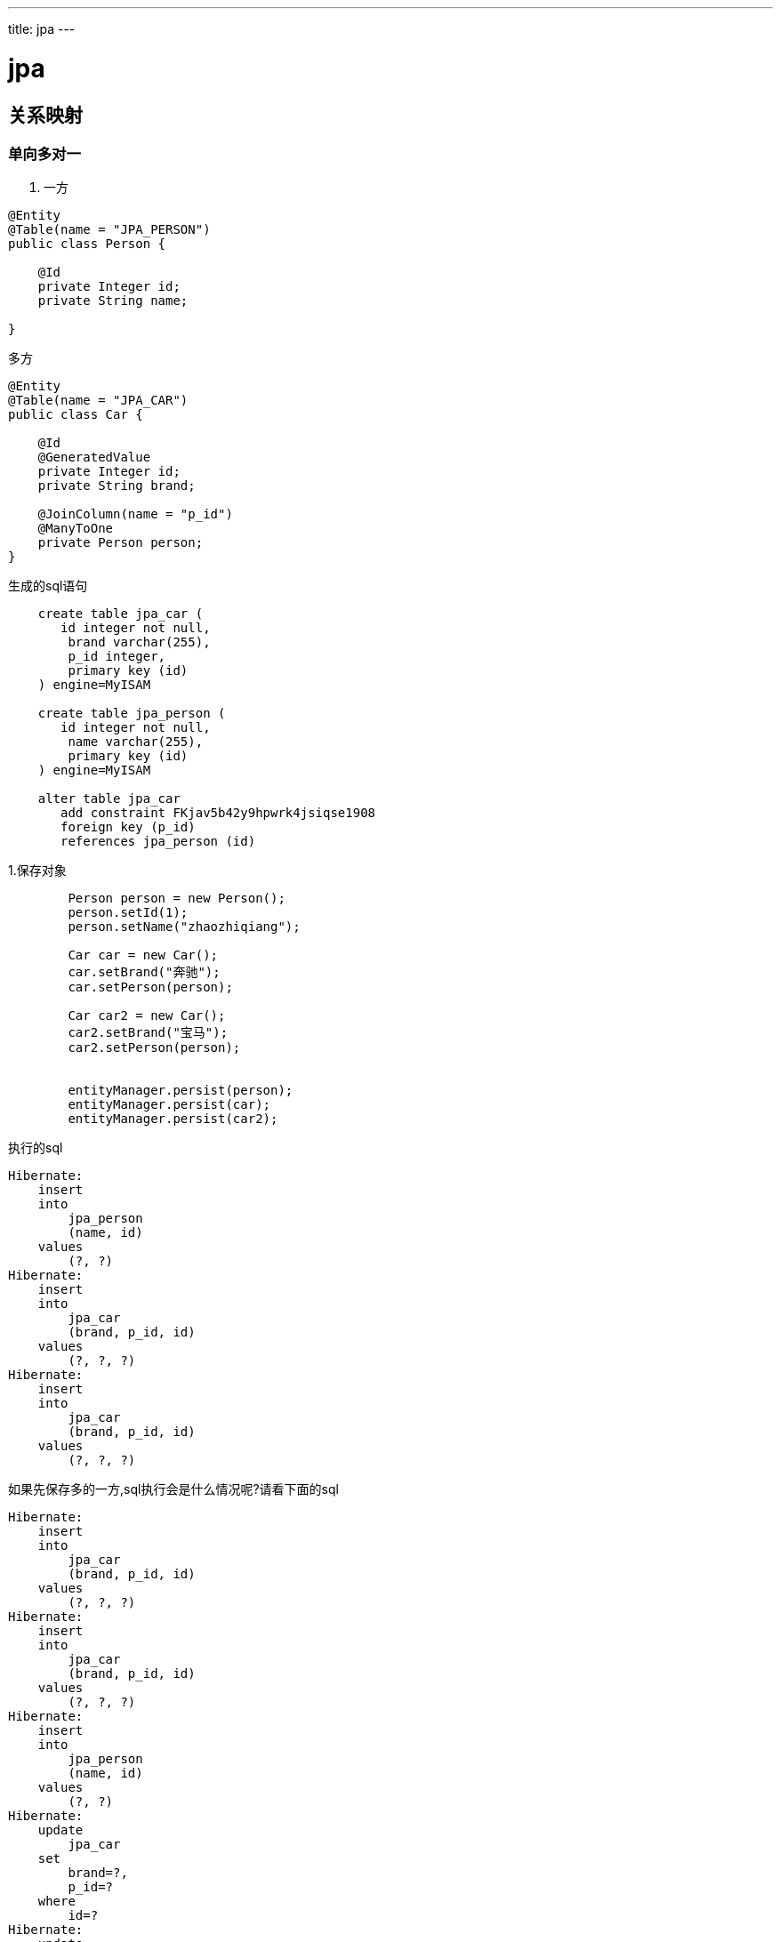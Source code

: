 ---
title: jpa
---

= jpa 
:toc: left
:icons: font
:imagesdir: /blog/images


== 关系映射

=== 单向多对一

. 一方
[source,java]
----
@Entity
@Table(name = "JPA_PERSON")
public class Person {

    @Id
    private Integer id;
    private String name;

}
----

.多方
[source,java]
----
@Entity
@Table(name = "JPA_CAR")
public class Car {

    @Id
    @GeneratedValue
    private Integer id;
    private String brand;

    @JoinColumn(name = "p_id")
    @ManyToOne
    private Person person;
}
----

.生成的sql语句
[source,sql]
----
    create table jpa_car (
       id integer not null,
        brand varchar(255),
        p_id integer,
        primary key (id)
    ) engine=MyISAM

    create table jpa_person (
       id integer not null,
        name varchar(255),
        primary key (id)
    ) engine=MyISAM

    alter table jpa_car 
       add constraint FKjav5b42y9hpwrk4jsiqse1908 
       foreign key (p_id) 
       references jpa_person (id)    
----

1.保存对象
[source,java]
----
        Person person = new Person();
        person.setId(1);
        person.setName("zhaozhiqiang");

        Car car = new Car();
        car.setBrand("奔驰");
        car.setPerson(person);

        Car car2 = new Car();
        car2.setBrand("宝马");
        car2.setPerson(person);


        entityManager.persist(person);
        entityManager.persist(car);
        entityManager.persist(car2);
----

.执行的sql
[source,sql]
----
Hibernate: 
    insert 
    into
        jpa_person
        (name, id) 
    values
        (?, ?)
Hibernate: 
    insert 
    into
        jpa_car
        (brand, p_id, id) 
    values
        (?, ?, ?)
Hibernate: 
    insert 
    into
        jpa_car
        (brand, p_id, id) 
    values
        (?, ?, ?)
----

如果先保存多的一方,sql执行会是什么情况呢?请看下面的sql

[source,sql]
----
Hibernate: 
    insert 
    into
        jpa_car
        (brand, p_id, id) 
    values
        (?, ?, ?)
Hibernate: 
    insert 
    into
        jpa_car
        (brand, p_id, id) 
    values
        (?, ?, ?)
Hibernate: 
    insert 
    into
        jpa_person
        (name, id) 
    values
        (?, ?)
Hibernate: 
    update
        jpa_car 
    set
        brand=?,
        p_id=? 
    where
        id=?
Hibernate: 
    update
        jpa_car 
    set
        brand=?,
        p_id=? 
    where
        id=?

----

可以看出多了两个update语句.这种情况需要我们注意.在开发的时候一定要避免这种情况,否则会拖慢应用.

2.查询

. 查询person(一方)
[source,java]
----
        entityManager.find(Person.class, 1);
----

. 查询person的sql
[source,sql]
----
    select
        person0_.id as id1_2_0_,
        person0_.name as name2_2_0_ 
    from
        jpa_person person0_ 
    where
        person0_.id=?
----

. 查询car(多方)
[source,java]
----
    entityManager.find(Car.class, 2);
----

. 查询car的sql(多方)
[source,sql]
----
    select
        car0_.id as id1_1_0_,
        car0_.brand as brand2_1_0_,
        car0_.p_id as p_id3_1_0_,
        person1_.id as id1_2_1_,
        person1_.name as name2_2_1_ 
    from
        jpa_car car0_ 
    left outer join
        jpa_person person1_ 
            on car0_.p_id=person1_.id 
    where
        car0_.id=?
----

对比发现,多的一方默认会开启关联查询(@ManyToOne的fetch属性为early,修改成LAZY就是单表查询了),一的一方则是单表查询(因为该类并没有关联car实体).


3.修改

. 更新car
[source,java]
----
        Person person = new Person();
        person.setId(2);
        person.setName("zhaozhiqiang33443");

        Car car = new Car();
        car.setId(17);
        car.setBrand("奔驰20");
        car.setPerson(person);


        entityManager.merge(car);
----

. 更新car的sql
[source,sql]
----
Hibernate: 
    select
        car0_.id as id1_1_0_,
        car0_.brand as brand2_1_0_,
        car0_.p_id as p_id3_1_0_ 
    from
        jpa_car car0_ 
    where
        car0_.id=?
Hibernate: 
    select
        person0_.id as id1_2_0_,
        person0_.name as name2_2_0_ 
    from
        jpa_person person0_ 
    where
        person0_.id=?
Hibernate: 
    update
        jpa_car 
    set
        brand=?,
        p_id=? 
    where
        id=?
----


由上面的sql,可以看出更新car的时候,并没有更新person(@ManyToOne的cascade值为none),但是原先的join查询,编程了n+1查询,这是为什么呢?怎么避免这种情况?JPA这种更新是线从数据库里面select相关对象,然后再执行update,明显要比直接update消耗资源,这种怎么避免.

4. 删除

[source,java]
----
        Car car1 = entityManager.find(Car.class, 17);
        entityManager.remove(car1);
----

JPA不能删除游离状态的实体.

=== 单向一对多

. 一方
[source,java]
----
@Entity
@Table(name = "JPA_STAFF")
public class Staff {

    @Id
    @GeneratedValue
    private int id;

    private String name;

    @JoinColumn(name = "staff_id")
    @OneToMany
    private List<BankCard> cards;
}
----

. 多方
[source,java]
----
@Entity
@Table(name = "JPA_BANKCARD")
public class BankCard {

    @Id
    @GeneratedValue
    private String num;

    private String bank;
}
----

建表的sql和单向的多对一是一样的.

1. 添加
[source,java]
----
        Staff staff=new Staff();
        staff.setName("赵志强");

        BankCard card=new BankCard();
        card.setBank("建行");
        card.setNum("212");
        BankCard card2=new BankCard();
        card2.setBank("工行");
        card2.setNum("dsdsd");

        List<BankCard> list=new ArrayList<>();
        list.add(card);
        list.add(card2);

        staff.setCards(list);

        entityManager.persist(staff);
----

[source,sql]
----
Hibernate: 
    insert 
    into
        jpa_staff
        (name, id) 
    values
        (?, ?)
Hibernate: 
    update
        jpa_bankcard 
    set
        staff_id=? 
    where
        num=?
Hibernate: 
    update
        jpa_bankcard 
    set
        staff_id=? 
    where
        num=?
----

虽然不会级联保存多的对象,但是会更新绑定关系.

2. 查询
[source,java]
----
        entityManager.find(Staff.class,17);
----

[source,sql]
----
    select
        staff0_.id as id1_4_0_,
        staff0_.name as name2_4_0_ 
    from
        jpa_staff staff0_ 
    where
        staff0_.id=?
----

查询方式为懒加载,如果想关联查询可以修改fetch方式.

3. 修改

[source,java]
----
        Staff staff = entityManager.find(Staff.class, 24);
        staff.setName("llll");
        staff.getCards().get(0).setBank("llll");
----

[source,sql]
----
Hibernate: 
    select
        staff0_.id as id1_4_0_,
        staff0_.name as name2_4_0_ 
    from
        jpa_staff staff0_ 
    where
        staff0_.id=?
Hibernate: 
    select
        cards0_.staff_id as staff_id3_1_0_,
        cards0_.num as num1_1_0_,
        cards0_.num as num1_1_1_,
        cards0_.bank as bank2_1_1_ 
    from
        jpa_bankcard cards0_ 
    where
        cards0_.staff_id=?
Hibernate: 
    update
        jpa_staff 
    set
        name=? 
    where
        id=?
Hibernate: 
    update
        jpa_bankcard 
    set
        bank=? 
    where
        num=?
----

发生了级联更新

NOTE: 所有的更新,都是实体被加载后,状态发生了变化,JPA然后把这些变化持久化.区别新建实体的保存.

4. 删除
[source,java]
----
        Staff staff = entityManager.find(Staff.class, 24);
        entityManager.remove(staff);
----

[source,sql]
----
Hibernate: 
    select
        staff0_.id as id1_4_0_,
        staff0_.name as name2_4_0_ 
    from
        jpa_staff staff0_ 
    where
        staff0_.id=?
Hibernate: 
    update
        jpa_bankcard 
    set
        staff_id=null 
    where
        staff_id=?
Hibernate: 
    delete 
    from
        jpa_staff 
    where
        id=?
----

没有级联删除,只是解绑了关系.


=== 双向一对多

== 常用注解

. @Entity	
. @Table(name="tablename")
. @Column(name = "columnname")
. @Id
. @Transient :指定该属性不映射为数据库字段.	

== ID生成策略

ID对应数据库表的主键，是保证唯一性的重要属性。JPA提供了以下几种ID生成策略

. GeneratorType.AUTO ，由JPA自动生成
. GenerationType.IDENTITY，使用数据库的自增长字段，需要数据库的支持（如SQL Server、MySQL、DB2、Derby等）
. GenerationType.SEQUENCE，使用数据库的序列号，需要数据库的支持（如Oracle）
. GenerationType.TABLE，使用指定的数据库表记录ID的增长 需要定义一个TableGenerator，在@GeneratedValue中引用。例如：

[source,java]
----
@TableGenerator( name="myGenerator", table="GENERATORTABLE", pkColumnName = "ENTITYNAME", pkColumnValue="MyEntity", valueColumnName = "PKVALUE", allocationSize=1 )

@GeneratedValue(strategy = GenerationType.TABLE,generator="myGenerator")
----

== 复合主键


== 实体生命周期

images::20160324004308608.jpg[]

. New：瞬时对象，尚未有id，还未和Persistence Context建立关联的对象。
. Managed：持久化受管对象，有id值，已经和Persistence Context建立了关联的对象。
. Datached：游离态离线对象，有id值，但没有和Persistence Context建立关联的对象。
. Removed：删除的对象，有id值，尚且和Persistence Context有关联，但是已经准备好从数据库中删除


Managed状态下的数据保存，更新以及删除数据下的Removed状态，数据都不会立即更新到数据库，只有当你事务提交或者em.flush()，才会立即更新到数据库。

Datached的状态，可以调用em.merge()方法，这个方法会根据实体类的id来更新数据库数据，这时实体类变成了Managed状态。

[source,java]
----
    //New 状态
    Task t = new Task();
    t.setTaskName("task" + new Date().getTime());
    t.setCreateTime(new Date());

    //Managed状态
    em.persist(t); //实体类t已经有id t.getId();
    t.setTaskName("kkk");  //更新任务名称，这时，如果提交事务，则直接将kkk更新到数据库

    //Detached状态 事务提交或者调用em.clear都直接将实体任务状态变为Detached
    em.clear();
    t.setTaskName("kkk"); //更新数据不会更新到数据库

    //Removed状态
    em.remove(t)

----

== 生命周期事件

image::20150430094759399.png[]

. 通过在实体的方法上标注@PrePersist，@PostPersist等声明即可在事件发生时触发这些方法。
. 在实体类上标注@EntityListeners(class=)来绑定事件

== 实体关系

JPA定义了one-to-one、one-to-many、many-to-one、many-to-many 4种关系。

对于数据库来说，通常在一个表中记录对另一个表的外键关联；对应到实体对象，持有关联数据的一方称为owning-side，另一方称为inverse-side。

为了编程的方便，我们经常会希望在inverse-side也能引用到owning-side的对象，此时就构建了双向关联关系。 在双向关联中，需要在inverse-side定义mappedBy属性，以指明在owning-side是哪一个属性持有的关联数据。

关系映射要点

|===
|关系类型	|Owning-Side	|Inverse-Side
|one-to-one |	@OneToOne|	@OneToOne(mappedBy="othersideName")
|one-to-many/many-to-one|	@ManyToOne	@OneToMany(mappedBy="xxx")
|many-to-many |	@ManyToMany | @ManyToMany(mappedBy ="xxx")
|===

其中one-to-many/many-to-one关系使用@JoinColumn指定外键列的信息
其中 many-to-many关系的owning-side可以使用@JoinTable声明自定义关联表，比如Book和Author之间的关联表：
@JoinTable(name = "BOOKAUTHOR", joinColumns = { @JoinColumn(name = "BOOKID", referencedColumnName = "id") }, inverseJoinColumns = { @JoinColumn(name = "AUTHORID", referencedColumnName = "id") })

关联关系还可以定制延迟加载和级联操作的行为（owning-side和inverse-side可以分别设置）：

. 通过设置fetch=FetchType.LAZY 或 fetch=FetchType.EAGER来决定关联对象是延迟加载或立即加载。
. 通过设置cascade={options}可以设置级联操作的行为，其中options可以是以下组合：
	. CascadeType.MERGE 级联更新
	. CascadeType.PERSIST 级联保存
	. CascadeType.REFRESH 级联刷新
	. CascadeType.REMOVE 级联删除
	. CascadeType.ALL 级联上述4种操作

== 继承关系

继承关系
JPA通过在父类增加@Inheritance(strategy=InheritanceType.xxx)来声明继承关系,支持3种继承策略：

. 单表继承（InheritanceType.SINGLETABLE），所有继承树上的类共用一张表，在父类指定（@DiscriminatorColumn）声明并在每个类指定@DiscriminatorValue来区分类型。
. 类表继承（InheritanceType.JOINED），父子类共同的部分公用一张表，其余部分保存到各自的表，通过join进行关联。
. 具体表继承（InheritanceType.TABLEPERCLASS)，每个具体类映射到自己的表。

其中1和2能够支持多态，但是1需要允许字段为NULL，2需要多个JOIN关系；3最适合关系数据库，对多态支持不好。具体应用时根据需要取舍。


== 结果投影


== 查询缓存

== 持久化类型

持久化类型是指可以存储在数据库中的数据类型,包括:

. 用户定义类:Entity classes(实体类), Mapped superclasses(映射父类), Embeddable classes(嵌入类)
. java简单类型: 基本类型, 包装类型, String, Date and Math types.
. 多值类型:Collections, Maps 和 Arrays.
. 其他类型:Enum types and Serializable types (user or system defined)

NOTE: 只有实体类的实例可以直接存储在数据库中。其他可持久类型可以作为字段嵌入实体类中。

== 实体类
实体类是普通用户定义的Java类，其实例可以存储在数据库中。将类声明为实体的简单方法是使用@Entity标记它：

[source,java]
----
@Entity
public class MyEntity {
  
}
----

=== 映射超类

在JPA中，声明为映射超类的类具有实体类的某些功能，但也有一些限制。 但是，ObjectDB不会强制实施这些限制，因此ObjectDB将映射的超类视为普通实体类

*_映射的超类实际上仅在使用基于ORM的JPA的应用程序中有用（例如Hibernate，TopLink，EclipseLink，OpenJPA，JPOX，DataNucleus等）。_*

=== Embeddable(嵌入类)

可嵌入类是用户定义的可持久类，用作值类型。 与其他非实体类型一样，可嵌入类的实例只能作为嵌入对象存储在数据库中，即作为包含在实体对象的一部分.

.定义嵌入类
[source,java]
----
@Embeddable
public class AddressInfo {
    private String region;
    private String city;
    private String area;
}
----

实体类的要求:

. 应该是顶级类（即不是嵌套/内部类）。
. 应该有一个公共或受保护的无参数构造函数。
. 不能是final的，不能有final方法或final实例变量。

.使用嵌入类
[source,java]
----
@Entity
@Table(name = "JPA_USER_INFO")
public class UserInfo extends IntIdentity {

    private String name;
    private int age;
    private String email;

    @JoinColumn(name = "user_id")
    @OneToOne
    private User user;

    @Embedded
    private AddressInfo addressInfo;
}

----

.生成的sql
[source,sql]
----
    create table jpa_user_info (
       id integer not null,
        area varchar(255),
        city varchar(255),
        region varchar(255),
        age integer not null,
        email varchar(255),
        name varchar(255),
        user_id integer,
        primary key (id)
    )
----

可嵌入类的实例始终嵌入在其他实体对象中，并且不需要单独的空间分配和单独的存储和检索操作。 因此，使用可嵌入类可以节省数据库中的空间并提高效率。


但是，可嵌入类没有自己的标识（主键），这会导致一些限制（例如，它们的实例不能被不同的实体对象共享，也无法直接查询），因此决定是否将类声明为 实体或嵌入式要求逐案考虑。



NOTE: 在创建数据库表的时候,可嵌入类中的字段作为引用类中的列创建数据表

=== JAVA基础数据类型

. 基本类型: boolean, byte, short, char, int, long, float and double
. 包装类型: Boolean, Byte, Short, Character, Integer, Long, Float and Double
. java.math.BigInteger, java.math.BigDecimal
. java.lang.String
. java.util.Date, java.util.Calendar,java.sql.Date, java.sql.Time, java.sql.Timestamp
    
****
    * java.sql.Date - 仅仅代表日期 (e.g. 2010-12-31).
    * java.sql.Time - 仅仅代表时钟 (e.g. 23:59:59).
    * java.sql.Timestamp - 代表日期和时钟 (e.g. 2010-12-31 23:59:59).
****

另一方面，java.util.Date和java.util.Calendar类型是通用的，可以使用@Temporal JPA注释表示上述任何一种：
[source,java]
----
@Entity
public class DatesAndTimes {
    // Date Only:
    java.sql.Date date1;
    @Temporal(TemporalType.DATE) java.util.Date date2
    @Temporal(TemporalType.DATE) java.util.Calendar date3;

    // Time Only:
    java.sql.Time time1;
    @Temporal(TemporalType.TIME) java.util.Date time2;
    @Temporal(TemporalType.TIME) java.util.Calendar time3;

    // Date and Time:
    java.sql.Timestamp dateAndTime1;
    @Temporal(TemporalType.TIMESTAMP) java.util.Date dateAndTime2;
    @Temporal(TemporalType.TIMESTAMP) java.util.Calendar dateAndTime3;
    java.util.Date dateAndTime4; // date and time but not JPA portable
    java.util.Calendar dateAndTime5; // date and time but not JPA portable  
}
----

通过使用java.sql.Date类型或通过指定@Temporal（TemporalType.DATE）注释来保存纯日期（没有时间部分）有几个好处：

. 节省了数据库中的空间。
. 更有效（存储和检索更快）。
. 简化了日期和日期范围的查询。

存储实体时，其日期和时间字段会自动调整为所请求的模式。 例如，上面的字段date1，date2和date3可以初始化为新的Date（），即同时具有日期和时间。 当它们存储在数据库中时，它们的时间部分被丢弃。

=== 多值类型

以下多值类型是可持久的:
. java.util包下面集合: ArrayList, Vector, Stack, LinkedList, ArrayDeque, PriorityQueue, HashSet, LinkedHashSet, TreeSet.
. java.util包下面的map: HashMap, Hashtable, WeakHashMap, IdentityHashMap, LinkedHashMap, TreeMap and Properties
. 数组(包括多维数组)

支持泛型（例如ArrayList <String>）和非泛型（例如ArrayList）集合和map类型，只要它们的值（即集合和数组中的元素以及map中的键和值）是空值或持久性实例类型。

除了ObjectDB完全支持的集合和映射类之外，在存储实体时还可以使用任何其他实现java.util.Collection或java.util.Map的类。 如果使用不受支持的集合或映射类型，则在从数据库检索数据时，ObjectDB将切换到类似的受支持类型。

例如，Arrays.asList方法返回ObjectDB不支持的内部Java集合类型的实例。 不过，可以存储以下实体：

[source,java]
----
@Entity
public class EntityWithList {
    private List<String> words = Arrays.asList("not", "ArrayList");
}
----

从数据库中检索实体时，该列表将实例化为ArrayList。 在这种情况下，使用接口（List <String>）对于字段类型是必不可少的，以便在检索实体时切换到支持的集合类型。 实际上，JPA要求仅将持久集合和Map字段声明为接口类型（即java.util.Collection，java.util.List，java.util.Set，java.util.Map），这在使用ObjectDB工作时也是一种很好的做法。

=== 代理类

当从数据库查询实体时,多值类型(collections, maps and dates)通过代理类(扩展原始类)被实例化,例如,实体以java.util.ArrayList方式存储到数据库中,查询的时候被代理实例化成objectdb.java.util.ArrayList(继承java.util.ArrayList).

=== 枚举类型

每个枚举类型（用户定义或系统定义）都是可持久的。 但是，如果要对其他平台的可移植性，则只应保留用户定义的枚举类型的值。

默认情况下，枚举值在内部由其序号表示。修改已在现有数据库中使用的枚举类型时需要小心。 新的枚举字段只能在最后安全添加（使用

或者，枚举值可以通过其名称在内部表示。 在这种情况下，名称必须可修改，因为更改名称可能会导致现有数据库中的数据丢失。新的更高的序号）。

使用@Enumerated选择表示方式

[source,java]
----
@Entity
public class Style {
    Color color1; // default is EnumType.ORDINAL
    @Enumerated(EnumType.ORDINAL) Color color2;
    @Enumerated(EnumType.STRING) Color color3;
}

enum Color { RED, GREEN, BLUE }; 
----

在上面的示例中，color1和color2字段的值存储为序数（即0,1,2），而color3字段的值在内部存储为字符串（即“RED”，“GREEN”，“BLUE”）。

=== 序列化类型

每个可序列化的类（用户定义的或系统定义的）也是可持久的，但是在持久化数据中依赖序列化具有缺乏可移植性的严重缺点。 在其他平台（例如.NET）上，ObjectDB的未来版本将无法访问内部Java序列化格式。因此，建议仅使用明确指定的可持久类型。

2.2.9版本之后默认禁用序列化。

== 字段

用户定义的类(entity classes, embeddable classes and mapped superclasses)中的字段可以分为下面五中:

. Transient(瞬态) fields
. Persistent(持久化) fields
. Inverse (Mapped By) fields
. Primary key (ID) fields
. Version field

前三个组（transient, persistent and inverse fields）可用于实体类和可嵌入类。但是，最后两个组（primary key and version fields）只能在实体类中使用。

=== Transient字段

瞬态实体字段是不参与持久性的字段，它们的值永远不会存储在数据库中（类似于Java中不参与序列化的瞬态字段）。 static和final实体字段始终被视为瞬态。 使用Java transient修饰符（也影响序列化）或JPA @Transient注释（仅影响持久性），可以将其他字段显式声明为瞬态：

[source,java]
----
@Entity
public class EntityWithTransientFields {
    static int transient1; // not persistent because of static
    final int transient2 = 0;  // not persistent because of final
    transient int transient3; // not persistent because of transient
    @Transient int transient4; // not persistent because of @Transient
}
----

=== 持久化字段

当实体对象存储在数据库中时，每个持久字段必须包含null或其中一个受支持的可持久类型的值。 ObjectDB支持具有任何声明的静态类型的持久字段，包括通用java.lang.Object，只要运行时实际值的类型是可持久的（或null）。

每个持久字段都可以使用以下注释之一进行标记：

. @OneToOne，@ManyToOne  - 用于实体类型的引用。
. @OneToMany，@ManyToMany  - 用于实体类型的集合和Map。
. @Basic - 适用于任何其他持久性类型。

在JPA中，只有@Basic是可选的，而上述其他注释在适用时是必需的。 但是，ObjectDB不强制使用任何这些注释，因此它们仅对同时与ORM JPA提供程序（如Hibernate）一起使用的类或更改默认字段设置有用。 例如：

[source,java]
----
@Entity
public class EntityWithFieldSettings {
    @Basic(optional=false) Integer field1;
    @OneToOne(cascade=CascadeType.ALL) MyEntity field2;
    @OneToMany(fetch=FetchType.EAGER) List<MyEntity> field3;
}
----

 指定optional = false（如field1所示）设定改值不能为空,否则抛出异常。

 如果实体类的字段是嵌入类型,需要标定注解,如下:

[source,java]
----

public class Person {
    @Embedded Address address;
}
----

=== Inverse Fields

Inverse (or mapped by) fields 不做为字段存储在数据库中,但该字段的值可能被查询填充.

通过反向字段导航比通过普通持久字段导航效率低得多，因为它需要运行查询。 使用ORM JPA实现时，反向字段对于集合字段至关重要，但在使用ObjectDB时则不然。 避免双向关系和反向字段以及维持两个单向关系通常效率更高（除非反向导航很少）。

[source,java]
----
@Entity
public class Employee {
    String name;
    @ManyToOne Department department;
}

@Entity
public class Department {
    @OneToMany(mappedBy="department") Set<Employee> employees;
}
----

mappedBy元素（上面）指定employees字段是反向字段而不是持久字段。 员工集的内容不会存储为部门实体的一部分。 而是在从数据库中检索Department实体时自动填充员工。 ObjectDB通过有效运行以下查询来实现此目的（其中：d代表Department实体）：

[source,sql]
----
SELECT e FROM Employee e WHERE e.department = :d
----

mappedBy元素定义双向关系。 在双向关系中，存储数据的一方（在我们的示例中为Employee类）是所有者。 只有对所有者方的更改才会影响数据库，因为查询不会存储和计算另一方。

所有者字段上的索引可以加速逆查询和逆域的加载。 但即使使用索引，执行加载字段的查询也相对较慢。 因此，如果经常使用employees字段，持久字段比反向字段更有效。 

在管理经常更改的非常大的集合时，反向字段可以提高效率。 这是因为逆向字段的改变不需要再次存储整个集合。 只有所有者方存储在数据库中。

特殊设置可用于类型为List或Map的反向字段。 对于反向列表字段，可以通过OrderBy注释设置检索到的所有者实体的顺序：

[source,java]
----
@Entity
public class Department {
    @OneToMany(mappedBy="department") @OrderBy("name")
    List<Employee> employees;
}
----

对应的sql
[source,sql]
----
SELECT e FROM Employee e WHERE e.department = :d ORDER BY e.name
----
指定的字段（“name”）必须是所有者方的可排序字段。

对于逆序map字段，可以通过使用MapKey批注指定选定的键字段从反向查询结果中提取键：
[source,java]
----
@Entity
public class Department {
    @OneToMany(mappedBy="department") @MapKey(name="name")
    Map<String,Employee> employees;
}
----


单值也支持
[source,java]
----
@Entity
public class Employee {
    @OneToOne MedicalInsurance medicalInsurance;
}

@Entity
public class MedicalInsurance {
    @OneToOne(mappedBy="medicalInsurance") Employee employee;
}
----

单值反向字段比反向集合或映射字段效率低，因为不使用代理类，并且在首次访问实体对象时急切地执行反向查询。


== JPA生命周期

回调方法是在实体中,用户定义的绑定生命周期事件的方法，当触发生命周期事件的时候由JPA调用。

=== 内部回调方法

内部回调方法是定义在实体类中的普通方法,并用响应的注解标注该方法,例如:
[source,java]
----
@Entity
public static class MyEntityWithCallbacks {
    @PrePersist void onPrePersist() {}
    @PostPersist void onPostPersist() {}
    @PostLoad void onPostLoad() {}
    @PreUpdate void onPreUpdate() {}
    @PostUpdate void onPostUpdate() {}
    @PreRemove void onPreRemove() {}
    @PostRemove void onPostRemove() {}
}
----

内部回调方法应始终返回void并且不带参数。 它们可以具有任何名称和任何访问级别（public, protected, package and private），但不应该是静态的。

. @PrePersist  - 在新实体持久化之前（添加到EntityManager）。
. @PostPersist  - 在数据库中存储新实体（在提交或刷新期间）。
. @PostLoad  - 从数据库中检索实体后。
. @PreUpdate  - 当实体被EntityManager标识为已修改时。
. @PostUpdate  - 更新数据库中的实体（在提交或刷新期间）。
. @PreRemove  - 在EntityManager中标记要删除的实体时。
. @PostRemove  - 从数据库中删除实体（在提交或刷新期间）。

* 可以定义一到多个回调事件方法,但是不能为单个事件定义多个回调方法
* 这些注解可以被继承,想要覆盖的话,只需要在子类中重新定义

=== 监听器和外部回调方法

外部回调方法定义在实体类之外,通过实体类绑定listener来关联这些回调方法

[source,java]
----
public class MyListener {
    @PrePersist void onPrePersist(Object o) {}
    @PostPersist void onPostPersist(Object o) {}
    @PostLoad void onPostLoad(Object o) {}
    @PreUpdate void onPreUpdate(Object o) {}
    @PostUpdate void onPostUpdate(Object o) {}
    @PreRemove void onPreRemove(Object o) {}
    @PostRemove void onPostRemove(Object o) {}
}
----

外部回调方法（在侦听器类中）应始终返回void并使用一个参数指定作为生命周期事件源的实体。参数可以具有与实际值匹配的任何类型（例如，在上面的代码中，Object可以由更具体的类型替换）。 监听器类应该是无状态的，并且应该有一个公共的无参数构造函数（或根本没有构造函数）来启用自动实例化。

在实体上绑定监听器
[source,java]
----
@Entity @EntityListeners(MyListener.class)
public class MyEntityWithListener {
}
----

附加到实体类的侦听器由其子类继承，除非子类使用@ExcludeSuperclassListeners批注显式地排除继承：
[source,java]
----
@Entity @ExcludeSuperclassListeners
public class EntityWithNoListener extends EntityWithListener {
}
----

=== 默认实体监听器

默认实体侦听器是默认情况下应用于所有实体类的侦听器。 目前，只能在映射XML文件中指定默认侦听器，因为没有等效的注释：
[source,xml]
----
<entity-mappings xmlns="http://java.sun.com/xml/ns/persistence/orm"
 xmlns:xsi="http://www.w3.org/2001/XMLSchema-instance"
 xsi:schemaLocation="http://java.sun.com/xml/ns/persistence/orm
 http://java.sun.com/xml/ns/persistence/orm_1_0.xsd" version="1.0">
  <persistence-unit-metadata>
    <persistence-unit-defaults>
      <entity-listeners>
        <entity-listener class="samples.MyDefaultListener1" />
        <entity-listener class="samples.MyDefaultListener2" />
      </entity-listeners>
    </persistence-unit-defaults>
  </persistence-unit-metadata>
</entity-mappings>
----

默认侦听器默认应用于所有实体类。 @ExcludeDefaultListeners注释可用于排除实体类及其所有后代类使用默认侦听器：
[source,java]
----
@Entity @ExcludeDefaultListeners
public class NoDefaultListenersForThisEntity {
}

@Entity
public class NoDefaultListenersForThisEntityEither
  extends NoDefaultListenersForThisEntity {
}
----

=== 生命周期事件的调用顺序

如果必须为生命周期事件（例如，来自多个侦听器）调用多个回调方法，则调用顺序基于以下规则：
. 所有外部回调方法（在侦听器中定义）都在内部回调方法（在实体类中定义）之前调用。
. 首先处理默认侦听器，然后处理顶级实体类的侦听器，然后在层次结构中向下处理直到实际实体类的侦听器。如果层次结构中同一级别有多个默认侦听器或多个侦听器，则调用顺序遵循定义顺序。
. 从顶层实体类开始调用内部回调方法，然后在层次结构中调用，直到调用实际实体类中的回调方法。


== 注解

https://www.oracle.com/technetwork/cn/middleware/ias/toplink-jpa-annotations-100895-zhs.html[JPA注解官方参考]

=== 标注在类上

@Cacheable: 实体对象是否被缓存,该注解可以被继承,子类重新定义该注解来覆盖
@Embeddable: 标注该类为嵌入类(需要被包含在实体类中).
@Entity: 标注类为实体类
@EntityListeners:绑定生命周期事件监听类
@ExcludeDefaultListeners:排除默认的事件监听器
@ExcludeSuperclassListene:排除父类事件监听器
@IdClass:绑定联合主键类
@MappedSuperclass:定义实体类的超类

=== 标注在字段上

* @Basic:绑定基本数据类型到数据库字段,可字段不是必须的,系统会默认指定
* @Embedded:绑定嵌入类到实体类中的字段上.
* @ElementCollection:定义基本类型或可嵌入类实例的集合。 如果要通过表映射集合，则必须指定。

    create table user_info_instrests (
       user_info_id integer not null,
        instrests varchar(255)
    )

    查询的时候采用关联表的方式,JPA会把查询到多条数据合并成单条,实现集合的形式.和一对多的方式相似

* @Id:标定主键字段
* @EmbeddedId:使用嵌入类,作为联合主键
* @Version:标注的字段记录数据变更的版本信息
* @Transient:被标注的字段不会被持久化成数据库字段
* @Enumerated:用在枚举字段上,指定序列化的类型,是字符串还是整形
* @Temporal:指定日期格式的字段的序列化方式
* @MapKeyEnumerated: 当实体的字段是map,并且key是枚举类型时,该字段用来指定枚举的序列化方式
* @MapKeyTemporal:当实体的字段是map,并且key是日期类型时,该字段用来指定枚举的序列化方式

=== SQL查询

[source,java]
----
   Query q = em.createNativeQuery(
       "SELECT o.id AS order_id, " +
           "o.quantity AS order_quantity, " +
           "o.item AS order_item, " + 
           "i.name AS item_name, " +
         "FROM Order o, Item i " +
         "WHERE (order_quantity > 25) AND (order_item = i.id)",
       "OrderResults");

   @SqlResultSetMapping(name="OrderResults",
       entities={
           @EntityResult(entityClass=com.acme.Order.class, fields={
               @FieldResult(name="id", column="order_id"),
               @FieldResult(name="quantity", column="order_quantity"),
               @FieldResult(name="item", column="order_item")})},
       columns={
           @ColumnResult(name="item_name",type=String.class)}
       )
----

. @SqlResultSetMapping:映射NamedQuery查询语句的结果集
. @EntityResult,@FieldResult:映射数据库列和javabean属性关系
. @ColumnResult:指定查询的结果列的数据类型

=== 关系映射

. @AssociationOverride:覆盖mapped超类和embeddable类中的映射关系

[source,java]
----
    @MappedSuperclass
    public class Employee {
        ...
        @ManyToOne
        protected Address address;
        ...
    }
    
    @Entity 
        @AssociationOverride(name="address", 
                             joinColumns=@JoinColumn(name="ADDR_ID"))
        // 外键覆盖为ADDR_ID
    public class PartTimeEmployee extends Employee {
        ...
    }
----

如果关系映射是外键映射，则使用joinColumns元素。 如果关系映射使用连接表，则必须指定joinTable元素以覆盖连接表和其连接列的映射。

[source,java]
----
 @Entity
    public class Employee {
        @Id int id;
        @AssociationOverride(
          name="phoneNumbers",
          joinTable=@JoinTable(
             name="EMPPHONES",
             joinColumns=@JoinColumn(name="EMP"),
             inverseJoinColumns=@JoinColumn(name="PHONE")
          )
        )
        @Embedded ContactInfo contactInfo;
       ...
    }
 
    @Embeddable
    public class ContactInfo {
        @ManyToOne Address address; // Unidirectional
        @ManyToMany(targetEntity=PhoneNumber.class) List phoneNumbers;
    }
 
    @Entity
    public class PhoneNumber {
        @Id int number;
        @ManyToMany(mappedBy="contactInfo.phoneNumbers")
        Collection
    
      employees;
     }

----

当应用AssociationOverride用作嵌入类的映射时，“value”。 必须用于在被重写的可嵌入类中的属性名称前加上，以便将其指定为映射值的一部分。

. @AttributeOverride

用于覆盖超类字段映射。

.基本使用
[source,java]
----
    @MappedSuperclass
    public class Employee {
        @Id protected Integer id;
        @Version protected Integer version;
        protected String address;
        public Integer getId() { ... }
        public void setId(Integer id) { ... }
        public String getAddress() { ... }
        public void setAddress(String address) { ... }
    }

    @Entity
    @AttributeOverride(name="address", column=@Column(name="ADDR"))
    public class PartTimeEmployee extends Employee {
        // address field mapping overridden to ADDR
        protected Float wage();
        public Float getHourlyWage() { ... }
        public void setHourlyWage(Float wage) { ... }
    }
----

.多层级举例
[source,java]
----
    @Embeddable public class Address {
        protected String street;
        protected String city;
        protected String state;
        @Embedded protected Zipcode zipcode;
    }

    @Embeddable public class Zipcode {
        protected String zip;
        protected String plusFour;
    }

    @Entity public class Customer {
        @Id protected Integer id;
        protected String name;
        @AttributeOverrides({
            @AttributeOverride(name="state",
                               column=@Column(name="ADDR_STATE")),
            @AttributeOverride(name="zipcode.zip",
                               column=@Column(name="ADDR_ZIP"))
        })
        @Embedded protected Address address;
        ...
    }
----

.map使用
[source,java]
----
   @Entity public class PropertyRecord {
        @EmbeddedId PropertyOwner owner;
        @AttributeOverrides({
            @AttributeOverride(name="key.street", 
                               column=@Column(name="STREET_NAME")),
            @AttributeOverride(name="value.size", 
                               column=@Column(name="SQUARE_FEET")),
            @AttributeOverride(name="value.tax", 
                               column=@Column(name="ASSESSMENT"))
        })
       @ElementCollection
       Map parcels;
    }

   @Embeddable public class PropertyInfo {
       Integer parcelNumber;
       Integer size;
       BigDecimal tax;
   }

----
上面的map存储的应该是

----
    {
        "street":{
            "size":2,
            "tax":23.89
        }
    }
----

. @CollectionTable

实体类中包含集合字段时,使用该注解建立映射表.

默认情况下，对于可嵌入类或基本类型,生成的集合表的列是根据可嵌入类的属性派生的，或者是根据Column批注的值派生的.
在基本类型的情况下，列名称是从集合值字段或属性的名称派生的。 对于可嵌入类，列名称是从可嵌入类的字段或属性名称派生的。
. 要覆盖用于基本类型的列的默认属性，除了ElementCollection批注之外，还会在集合值属性上使用@Column。
. 要覆盖可嵌入类的这些默认值，除ElementCollection批注外，还可以使用AttributeOverride和/或AttributeOverrides批注。如果embeddable类包含对其他实体的引用，则可以通过AssociationOverride和/或AssociationOverrides注释覆盖与这些引用对应的列的默认值。

如果缺少CollectionTable注释，则应用CollectionTable注释元素的默认值。
[source,java]
----
@Embeddable public class Address {
       protected String street;
       protected String city;
       protected String state;
       ... 
     }

    @Entity public class Person {
       @Id protected String ssn;
       protected String name;
       protected Address home;
       ...
       @ElementCollection  // use default table (PERSON_NICKNAMES)
       @Column(name="name", length=50)
       protected Set
    
      nickNames = new HashSet();
       ...
    }

    @Entity public class WealthyPerson extends Person {
       @ElementCollection
       @CollectionTable(name="HOMES") // use default join column name
       @AttributeOverrides({
          @AttributeOverride(name="street", 
                             column=@Column(name="HOME_STREET")),
          @AttributeOverride(name="city", 
                             column=@Column(name="HOME_CITY")),
          @AttributeOverride(name="state", 
                             column=@Column(name="HOME_STATE"))
        })
       protected Set
      vacationHomes = new HashSet(); ... }
----

. @Lob :指定该字段是大字段

. @MapKeyClass

指定java.util.Map类型关联的映射键的类型。映射键可以是基本类型，可嵌入类或实体。 如果使用Java泛型指定映射，则无需指定MapKeyClass批注和关联类型; 否则必须指定它们。

[source,java]
----
    @Entity
    public class Item {
       @Id int id;
       ...
       @ElementCollection(targetClass=String.class)
       @MapKeyClass(String.class)
       Map data;  
       ...
    }
----

[source,sql]
----
    create table item (
       id integer not null,
        primary key (id)
    ) engine=MyISAM

    
    create table item_data (
       item_id integer not null,
        data varchar(255),
        data_key varchar(255) not null,
        primary key (item_id, data_key)
    ) engine=MyISAM

    alter table item_data 
       add constraint FKeaiunnkadtdsugc680ya8i47w 
       foreign key (item_id) 
       references item (id)
----

. @MapKeyColumn

[source,java]
----
    @Entity
    public class Item {
       @Id int id;
       ...
       @ElementCollection
       @MapKeyColumn(name="IMAGE_NAME")
       @Column(name="IMAGE_FILENAME")
       @CollectionTable(name="IMAGE_MAPPING")
       Map
    
      images;  // map from image name to filename
       ...
    }
----

[source,sql]
----
    create table image_mapping (
       item2_id integer not null,
        image_filename varchar(255),
        image_name varchar(255) not null,
        primary key (item2_id, image_name)
    ) engine=MyISAM

    
    create table item2 (
       id integer not null,
        primary key (id)
    ) engine=MyISAM
----


. @MapKeyJoinColumn
[source,java]
----
@Entity
public class VideoStore {
    @Id
    int id;
    String name;


    @ElementCollection
    @CollectionTable(name = "INVENTORY",
            joinColumns = @JoinColumn(name = "STORE"))
    @Column(name = "COPIES_IN_STOCK")
    @MapKeyJoinColumn(name = "MOVIE", referencedColumnName = "ID")
    Map<String,String> videoInventory;

}
----


[source,sql]
----
    create table inventory (
        store integer not null,
        copies_in_stock varchar(255),
        video_inventory_key varchar(255) not null,
        primary key (store, video_inventory_key)
    ) engine=MyISAM

    create table video_store (
       id integer not null,
        name varchar(255),
        primary key (id)
    ) engine=MyISAM

    alter table inventory 
       add constraint FKs943eu6udlvq8g9g66bpmvuoy 
       foreign key (store) 
       references video_store (id)
----

. @MapsId

指定ManyToOne或OneToOne关系属性，该属性提供EmbeddedId主键，EmbeddedId主键中的属性或父实体的简单主键的映射。value元素指定关系属性对应的复合键中的属性。 如果实体的主键与关系引用的实体的主键具有相同的Java类型，则不指定value属性。

[source,java]
----
    // parent entity has simple primary key

    @Entity
    public class Employee {
       @Id long empId;
       String name;
       ...
    } 

    // dependent entity uses EmbeddedId for composite key

    @Embeddable
    public class DependentId {
       String name;
       long empid;   // corresponds to primary key type of Employee
    }

    @Entity
    public class Dependent {
       @EmbeddedId DependentId id;
        ...
       @MapsId("empid")  //  maps the empid attribute of embedded id
       @ManyToOne Employee emp;
    }
----


. @UniqueConstraint

定义不重复约束

[source,java]
----
    @Entity
    @Table(
        name="EMPLOYEE", 
        uniqueConstraints=
            @UniqueConstraint(columnNames={"EMP_ID", "EMP_NAME"})
    )
    public class Employee { ... }
----

. @Inheritance

定义实体间的继承关系,根据不同的继承关系,创建不同类型的表.
. JOINED: 子类和父类是关联关系
. SINGLE_TABLE:所有的子类和父类在一张表中
. TABLE_PER_CLASS:每个子类单独创建一张表

. @DiscriminatorColumn和@DiscriminatorValue

在定义继承关系的时候,全部放在一个表中使用一个列来区分父子。@DiscriminatorColumn(鉴别器)就是用来定义区分列的;

@DiscriminatorColumn,里面的属性呢有个name 和普通过的@Cloumn一样的性质，还有一个是discriminatorType ，这个属性说明我们用什么来区分父子的属性 
. DiscriminatorType.CHAR 
. DiscriminatorType.INTEGER 
. DiscriminatorType.STRING 

@DiscriminatorValue用来指定区分列的值,下面是综合举例:

[source,java]
----
@Entity
@DiscriminatorColumn(name="person_type" , <1>
    discriminatorType=DiscriminatorType.STRING)
@DiscriminatorValue("普通人")  <2>
@Table(name="person_inf")
public class Person{
    
}

----
<1> 定义辨别者列的列名为person_type，列类型为字符串
<2> 指定Person实体对应的记录在辨别者列的值为"普通人"

[source,java]
----
@Entity
@DiscriminatorValue("顾客") <1>
@Table(name="customer_inf")
public class Customer extends Person{
    
}

----

<1> 指定Customer实体对应的记录在辨别者列的值为"顾客"

. @PrimaryKeyJoinColumn  

指定主键列,用作连接到另一个表的外键.主要用在三个场景:

. 继承关系为JOINED类型,指定主表(父类)和从表(子类)的链接字段
. 它在SecondaryTable注释中用于将辅助表连接到主表;
. 它可以用在OneToOne映射中，其中被引用实体的主键用作引用实体的外键。

.继承举例
[source,java]
----
    @Entity
    @Table(name="CUST")
    @Inheritance(strategy=JOINED)
    @DiscriminatorValue("CUST")
    public class Customer { ... }
    
    @Entity
    @Table(name="VCUST")
    @DiscriminatorValue("VCUST")
    @PrimaryKeyJoinColumn(name="CUST_ID")
    public class ValuedCustomer extends Customer { ... }
----


. 一对一举例
[source,java]
----
@Table(name = "Employee")   
public class Employee {  
    @OneToOne    
    @PrimaryKeyJoinColumn(name = "id", referencedColumnName="INFO_ID") 
    EmployeeInfo info;  

 }  

----

Employee的主键列id作为外键指向EmployeeInfo的主键列INFO_ID

.@SecondaryTable举例
[source,java]
----
 @Entity    
 @Table(name="CUSTOMER")    
 @SecondaryTable(name="CUST_DETAIL",pkJoin=@PrimaryKeyJoinColumn(name="CUST_ID"，referencedCo
lumnName="id"))    
 public class Customer {     
     
     @Id(generate = GeneratorType.AUTO)    
     public Integer getId() {   

        return id;    

    }    

}   

----

Customer映射到两个表，主表CUSTOMER,从表CUST_DETAIL，从表需要建立主键列CUST_ID，该列和主表的主键列id除了列名不同，其他定义一样

. SecondaryTable
为带@Entity的实体类指定辅助表。 指定一个或多个辅助表表示实体类的数据存储在多个表中。
如果未指定SecondaryTable注释，则假定实体的所有持久字段或属性都映射到主表.如果未指定主键连接列，则假定连接列引用主表的主键列，并且具有与主表的引用主键列相同的名称和类型。

[source,java]
----
    @Entity
    @Table(name="CUSTOMER")
    @SecondaryTable(name="CUST_DETAIL", 
        pkJoinColumns=@PrimaryKeyJoinColumn(name="CUST_ID"))
    public class Customer { ... }
----

